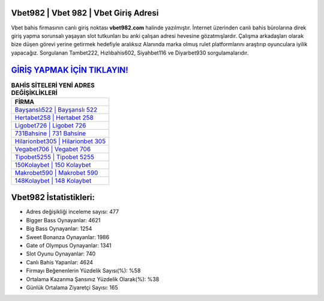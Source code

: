 ﻿Vbet982 | Vbet 982 | Vbet Giriş Adresi
===================================

.. image:: images/vbet-giris.jpg
   :width: 600
   
Vbet bahis firmasının canlı giriş noktası **vbet982.com** halinde yazılmıştır. İnternet üzerinden canlı bahis bürolarına direk giriş yapma sorunsalı yaşayan slot tutkunları bu anki çalışan adresi hevesine gözatmışlardır. Çalışma arkadaşları olarak bize düşen görevi yerine getirmek hedefiyle aralıksız Alanında marka olmuş  rulet platformlarını araştırıp oyunculara iyilik yapacağız. Sorgulanan Tambet222, Hızlıbahis602, Siyahbet116 ve Diyarbet930 sorgulamalarıdır.

`GİRİŞ YAPMAK İÇİN TIKLAYIN! <https://cutt.ly/QwVVg2Vk>`_
==============

.. list-table:: **BAHİS SİTELERİ YENİ ADRES DEĞİŞİKLİKLERİ**
   :widths: 100
   :header-rows: 1

   * - FİRMA
   * - `Bayşanslı522 | Bayşanslı 522 <baysansli522-baysansli-522-baysansli-giris-adresi.html>`_
   * - `Hertabet258 | Hertabet 258 <hertabet258-hertabet-258-hertabet-giris-adresi.html>`_
   * - `Ligobet726 | Ligobet 726 <ligobet726-ligobet-726-ligobet-giris-adresi.html>`_	 
   * - `731Bahsine | 731 Bahsine <731bahsine-731-bahsine-bahsine-giris-adresi.html>`_	 
   * - `Hilarionbet305 | Hilarionbet 305 <hilarionbet305-hilarionbet-305-hilarionbet-giris-adresi.html>`_ 
   * - `Vegabet706 | Vegabet 706 <vegabet706-vegabet-706-vegabet-giris-adresi.html>`_
   * - `Tipobet5255 | Tipobet 5255 <tipobet5255-tipobet-5255-tipobet-giris-adresi.html>`_	 
   * - `150Kolaybet | 150 Kolaybet <150kolaybet-150-kolaybet-kolaybet-giris-adresi.html>`_
   * - `Makrobet590 | Makrobet 590 <makrobet590-makrobet-590-makrobet-giris-adresi.html>`_
   * - `148Kolaybet | 148 Kolaybet <148kolaybet-148-kolaybet-kolaybet-giris-adresi.html>`_
	 
Vbet982 İstatistikleri:
===================================	 
* Adres değişikliği inceleme sayısı: 477
* Bigger Bass Oynayanlar: 4621
* Big Bass Oynayanlar: 1254
* Sweet Bonanza Oynayanlar: 1986
* Gate of Olympus Oynayanlar: 1341
* Slot Oyunu Oynayanlar: 740
* Canlı Bahis Yapanlar: 4624
* Firmayı Beğenenlerin Yüzdelik Sayısı(%): %58
* Ortalama Kazanma Şansınız Yüzdelik Olarak(%): %38
* Günlük Ortalama Ziyaretçi Sayısı: 165
